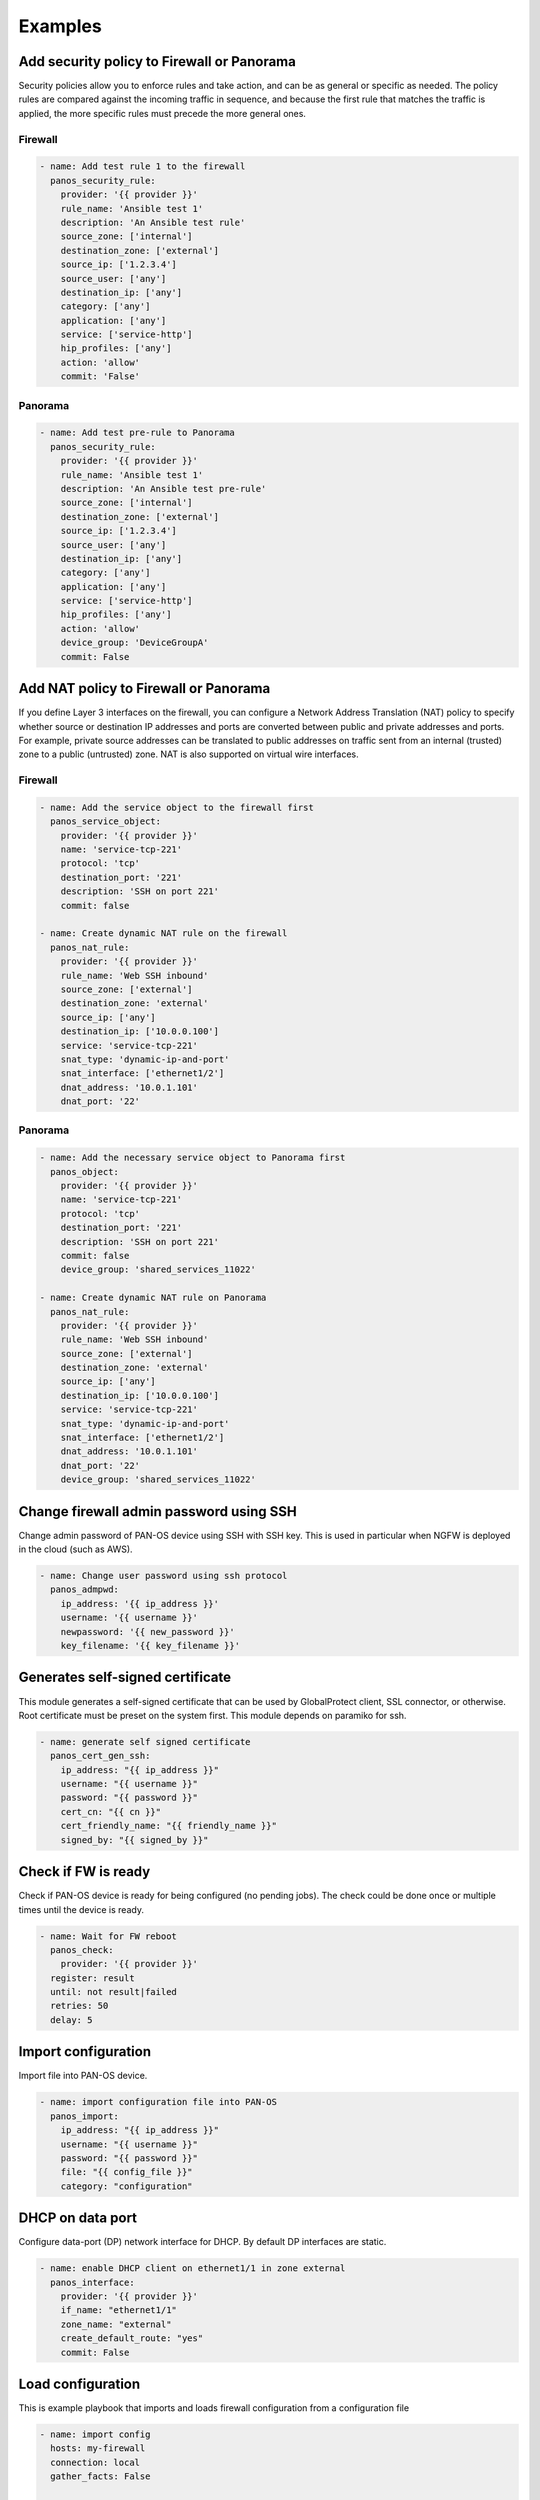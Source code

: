 ========
Examples
========

Add security policy to Firewall or Panorama
===========================================

Security policies allow you to enforce rules and take action, and can
be as general or specific as needed. The policy rules are compared
against the incoming traffic in sequence, and because the first rule
that matches the traffic is applied, the more specific rules must
precede the more general ones.

Firewall
--------

.. code-block:: yaml

  - name: Add test rule 1 to the firewall
    panos_security_rule:
      provider: '{{ provider }}'
      rule_name: 'Ansible test 1'
      description: 'An Ansible test rule'
      source_zone: ['internal']
      destination_zone: ['external']
      source_ip: ['1.2.3.4']
      source_user: ['any']
      destination_ip: ['any']
      category: ['any']
      application: ['any']
      service: ['service-http']
      hip_profiles: ['any']
      action: 'allow'
      commit: 'False'


Panorama
--------

.. code-block:: yaml

  - name: Add test pre-rule to Panorama
    panos_security_rule:
      provider: '{{ provider }}'
      rule_name: 'Ansible test 1'
      description: 'An Ansible test pre-rule'
      source_zone: ['internal']
      destination_zone: ['external']
      source_ip: ['1.2.3.4']
      source_user: ['any']
      destination_ip: ['any']
      category: ['any']
      application: ['any']
      service: ['service-http']
      hip_profiles: ['any']
      action: 'allow'
      device_group: 'DeviceGroupA'
      commit: False


Add NAT policy to Firewall or Panorama
======================================

If you define Layer 3 interfaces on the firewall, you can configure a
Network Address Translation (NAT) policy to specify whether source or
destination IP addresses and ports are converted between public and
private addresses and ports. For example, private source addresses can
be translated to public addresses on traffic sent from an internal
(trusted) zone to a public (untrusted) zone. NAT is also supported on
virtual wire interfaces.

Firewall
--------

.. code-block:: yaml

  - name: Add the service object to the firewall first
    panos_service_object:
      provider: '{{ provider }}'
      name: 'service-tcp-221'
      protocol: 'tcp'
      destination_port: '221'
      description: 'SSH on port 221'
      commit: false

  - name: Create dynamic NAT rule on the firewall
    panos_nat_rule:
      provider: '{{ provider }}'
      rule_name: 'Web SSH inbound'
      source_zone: ['external']
      destination_zone: 'external'
      source_ip: ['any']
      destination_ip: ['10.0.0.100']
      service: 'service-tcp-221'
      snat_type: 'dynamic-ip-and-port'
      snat_interface: ['ethernet1/2']
      dnat_address: '10.0.1.101'
      dnat_port: '22'


Panorama
--------

.. code-block:: yaml

  - name: Add the necessary service object to Panorama first
    panos_object:
      provider: '{{ provider }}'
      name: 'service-tcp-221'
      protocol: 'tcp'
      destination_port: '221'
      description: 'SSH on port 221'
      commit: false
      device_group: 'shared_services_11022'

  - name: Create dynamic NAT rule on Panorama
    panos_nat_rule:
      provider: '{{ provider }}'
      rule_name: 'Web SSH inbound'
      source_zone: ['external']
      destination_zone: 'external'
      source_ip: ['any']
      destination_ip: ['10.0.0.100']
      service: 'service-tcp-221'
      snat_type: 'dynamic-ip-and-port'
      snat_interface: ['ethernet1/2']
      dnat_address: '10.0.1.101'
      dnat_port: '22'
      device_group: 'shared_services_11022'

Change firewall admin password using SSH
========================================

Change admin password of PAN-OS device using SSH with SSH key. This is
used in particular when NGFW is deployed in the cloud (such as AWS).

.. code-block:: yaml

  - name: Change user password using ssh protocol
    panos_admpwd:
      ip_address: '{{ ip_address }}'
      username: '{{ username }}'
      newpassword: '{{ new_password }}'
      key_filename: '{{ key_filename }}'


Generates self-signed certificate
=================================

This module generates a self-signed certificate that can be used by
GlobalProtect client, SSL connector, or otherwise. Root certificate
must be preset on the system first. This module depends on paramiko
for ssh.

.. code-block:: yaml

  - name: generate self signed certificate
    panos_cert_gen_ssh:
      ip_address: "{{ ip_address }}"
      username: "{{ username }}"
      password: "{{ password }}"
      cert_cn: "{{ cn }}"
      cert_friendly_name: "{{ friendly_name }}"
      signed_by: "{{ signed_by }}"


Check if FW is ready
====================

Check if PAN-OS device is ready for being configured (no pending
jobs). The check could be done once or multiple times until the device
is ready.

.. code-block:: yaml

  - name: Wait for FW reboot
    panos_check:
      provider: '{{ provider }}'
    register: result
    until: not result|failed
    retries: 50
    delay: 5


Import configuration
====================

Import file into PAN-OS device.

.. code-block:: yaml

    - name: import configuration file into PAN-OS
      panos_import:
        ip_address: "{{ ip_address }}"
        username: "{{ username }}"
        password: "{{ password }}"
        file: "{{ config_file }}"
        category: "configuration"


DHCP on data port
=================

Configure data-port (DP) network interface for DHCP. By default DP
interfaces are static.

.. code-block:: yaml

    - name: enable DHCP client on ethernet1/1 in zone external
      panos_interface:
        provider: '{{ provider }}'
        if_name: "ethernet1/1"
        zone_name: "external"
        create_default_route: "yes"
        commit: False


Load configuration
==================

This is example playbook that imports and loads firewall
configuration from a configuration file

.. code-block:: yaml

    - name: import config
      hosts: my-firewall
      connection: local
      gather_facts: False

      vars:
        cfg_file: candidate-template-empty.xml

      roles:
        - role: PaloAltoNetworks.paloaltonetworks

      tasks:
      - name: Grab the credentials from ansible-vault
        include_vars: 'firewall-secrets.yml'
        no_log: 'yes'

      - name: wait for SSH (timeout 10min)
        wait_for: port=22 host='{{ provider.ip_address }}' search_regex=SSH timeout=600

      - name: checking if device ready
        panos_check:
          provider: '{{ provider }}'
        register: result
        until: not result|failed
        retries: 10
        delay: 10

      - name: import configuration
        panos_import:
          ip_address: '{{ provider.ip_address }}'
          username: '{{ provider.username }}'
          password: '{{ provider.password }}'
          file: '{{cfg_file}}'
          category: 'configuration'
        register: result

      - name: load configuration
        panos_loadcfg:
          ip_address: '{{ provider.ip_address }}'
          username: '{{ provider.username }}'
          password: '{{ provider.password }}'
          file: '{{result.filename}}'
          commit: False

      - name: set admin password
        panos_administrator:
          provider: '{{ provider }}'
          admin_username: 'admin'
          admin_password: '{{ provider.password }}'
          superuser: True
          commit: False

      - name: commit (blocks until finished)
        panos_commit:
          provider: '{{ provider }}'

Event-Driven Ansible (EDA)
===========================================

Event-Driven Ansible is a responsive automation solution that can
process events containing discrete, actionable intelligence.
The `extensions/plugins/event_source/logs.py` plugin is capable of
receiving JSON structured messages from a PAN-OS firewall, restructures
the payload as a Python dictionary, determines the appropriate response
to the event, and then executes automated actions to address or remediate
based on the situation.

There are four components needed to implement this example EDA use case
with PAN-OS:

- HTTP server profile: A PAN-OS firewall configuration that defines
  how the PAN-OS firewall(s) should send events to the EDA server.
- EDA rulebook: A YAML file which describes events of interest, and how to
  EDA respond to them based on conditions.
- Inventory: A YAML file that defines the PAN-OS firewall(s) to be
  executed against when a condition is met.
- Ansible playbook: A YAML file that defines the Ansible tasks to be executed
  when a condition is met.

The four components are described here in the context of a use case of
detecting decryption issues based on the Decryption Logs, and responding
by placing the relevant URLs into a category used for decryption bypass.

HTTP Server Profile
-------------------

The following example shows what a Decryption HTTP server profile
would look like in PAN-OS. The HTTP server profile is configured to
send logs to the EDA server.

.. code-block:: json

    {
        "category": "network",
        "details": {
            "action": "$action",
            "app": "$app",
            "cn": "$cn",
            "dst": "$dst",
            "device_name": "$device_name",
            "error": "$error",
            "issuer_cn": "$issuer_cn",
            "root_cn": "$root_cn",
            "root_status": "$root_status",
            "sni": "$sni",
            "src": "$src",
            "srcuser": "$srcuser"
        },
        "receive_time": "$receive_time",
        "rule": "$rule",
        "rule_uuid": "$rule_uuid",
        "serial": "$serial",
        "sessionid": "$sessionid",
        "severity": "informational",
        "type": "decryption"
    }

This HTTP Server Profile could be configured in its entirety using the
following tasks in an Ansible playbook:

.. code-block:: yaml

    - name: Create a HTTP Server Profile for Decryption Logs
      paloaltonetworks.panos.panos_http_profile:
        provider: '{{ device }}'
        name: '{{ server_profile_name_decrypt }}'
        decryption_name: 'decryption-logs-to-eda'
        decryption_uri_format: 'https://test'
        decryption_payload: >
          {
              "category": "network",
              "details": {
                  "action": "$action",
                  "app": "$app",
                  "cn": "$cn",
                  "dst": "$dst",
                  "device_name": "$device_name",
                  "error": "$error",
                  "issuer_cn": "$issuer_cn",
                  "root_cn": "$root_cn",
                  "root_status": "$root_status",
                  "sni": "$sni",
                  "src": "$src",
                  "srcuser": "$srcuser"
              },
              "receive_time": "$receive_time",
              "rule": "$rule",
              "rule_uuid": "$rule_uuid",
              "serial": "$serial",
              "sessionid": "$sessionid",
              "severity": "informational",
              "type": "decryption"
          }

    - name: Create HTTP server
      paloaltonetworks.panos.panos_http_server:
        provider: '{{ device }}'
        http_profile: '{{ server_profile_name_decrypt }}'
        name: 'my-EDA-server'
        address: '192.168.1.5'
        http_method: 'GET'
        http_port: 5000

    - name: Add a HTTP header to HTTP Server Profile
      paloaltonetworks.panos.panos_http_profile_header:
        provider: '{{ device }}'
        http_profile: '{{ server_profile_name_decrypt }}'
        log_type: 'decryption'
        header: 'Content-Type'
        value: 'application/json'

    - name: Add a param to the config log type
      paloaltonetworks.panos.panos_http_profile_param:
        provider: '{{ device }}'
        http_profile: '{{ server_profile_name_decrypt }}'
        log_type: 'decryption'
        param: 'serial'
        value: '$serial'

The HTTP Server Profile would be used in a Log Forwarding Profile
with a filter for only forwarding Decryption Logs when there has
been an issue with decryption. Here are example Ansible tasks to
create a Log Forwarding Profile:

.. code-block:: yaml

    - name: Create log forwarding profile
      paloaltonetworks.panos.panos_log_forwarding_profile:
        provider: '{{ provider }}'
        name: 'EDA_LFP'
        enhanced_logging: true

    - name: Create log forwarding profile match list
      paloaltonetworks.panos.panos_log_forwarding_profile_match_list:
        provider: '{{ provider }}'
        log_forwarding_profile: 'EDA_LFP'
        name: 'eda-decryption-forwarding'
        log_type: 'decryption'
        filter: '( err_index neq None ) and ( proxy_type eq Forward )'
        http_profiles: ['{{ server_profile_name_decrypt }}']


Rulebook - rulebook.yml
-----------------------

This rulebook shows an example of how to configure EDA to receive
the decryption logs from PAN-OS, and execute a remediation playbook:

.. code-block:: yaml

    ---
    - name: "Receive logs sourced from HTTP Server Profile in PAN-OS"
      hosts: "localhost"

      ## Define how our plugin should listen for logs from PAN-OS
      sources:
        - paloaltonetworks.panos.logs:
            host: 0.0.0.0
            port: 5000
            type: decryption

      ## Define the conditions we are looking for. There are many types of logs
      ## in PAN-OS; we are looking just for decryption logs
      rules:
        - name: "Troubleshoot Decryption Failure"
          condition: event.meta.log_type == "decryption"

          ## Define the action we should take should the condition be met,
          ## when we find a decryption log, which is to execute the 
          ## remediation playbook
          action:
            run_playbook:
              name: "playbooks/decryption_remediation.yml"



Inventory
---------

The inventory for this example use case is one that defines all hosts
(firewalls) to be local connectivity, as this is how Ansible communicates
with PAN-OS:

.. code-block:: yaml

    all:
      hosts:
        localhost:
          ansible_connection: local



Playbook - decryption_remediation.yml
-------------------------------------

The playbook executed when the conditions in the rulebook are met, in
this example use case, performs tasks to add the relevant URL into a
category used to bypass decryption, thus remediating the problem:

.. code-block:: yaml

    ---
    - name: Decryption Remediation Playbook
      hosts: 'all'
      gather_facts: false
      connection: local

      vars:
        device:
          ip_address: "192.168.1.10"
          username: "admin"
          password: "redacted"

        bypass_category_name: 'decryption-bypass'


      ## When EDA calls this playbook for execution, it takes the SNI (Server Name Indication)
      ## from the decryption logs where a site failed to be decrypted properly, and adds the
      ## SNI to the list of domains in a URL category. This URL category is used as match
      ## criteria, therefore domains in this URL category will no longer be decrypted by the
      ## decryption policy rule.

      tasks:
        ## Gather up the list of domains currently in the URL category
        - name: Get current decryption bypass domains
          paloaltonetworks.panos.panos_custom_url_category:
            provider: "{{ device }}"
            state: "gathered"
            gathered_filter: "name == '{{ bypass_category_name }}'"
          register: bypass_category

        ## If the URL category already has some domains, add this SNI to the list ('url_value')
        - name: Update decryption bypass category with new domain, if category is currently not empty
          paloaltonetworks.panos.panos_custom_url_category:
            provider: '{{ device }}'
            name: '{{ bypass_category_name }}'
            url_value: '{{ bypass_category.gathered[0].url_value + [ansible_eda.event.payload.details.sni] }}'
          when:
            - bypass_category.gathered[0].url_value != None
            - ansible_eda.event.payload.details.sni not in bypass_category.gathered[0].url_value

        ## If the URL category is empty, create the list ('url_value') with this SNI
        - name: Create decryption bypass category with new domain, if category is currently empty
          paloaltonetworks.panos.panos_custom_url_category:
            provider: '{{ device }}'
            name: '{{ bypass_category_name }}'
            url_value: '{{ [ansible_eda.event.payload.details.sni] }}'
          when:
            - bypass_category.gathered[0].url_value == None

        ## Having added the site's SNI to the URL category, make this change live by performing a 'commit'
        - name: Commit configuration
          paloaltonetworks.panos.panos_commit_firewall:
            provider: "{{ device }}"
          register: results

        ## Output results of the commit
        - name: Output commit results
          ansible.builtin.debug:
            msg: "Commit with Job ID: {{ results.jobid }} had output: {{ results }}"

An alternative remediation if the web server hosting the URL is not presenting
the relevant intermediate certificate, would be to add the intermediate
certificate into the PAN-OS certificate store, and not use a bypass (which weakens
visibility by leaving more traffic encrypted) like the previous example:

.. code-block:: yaml

  tasks:
    - name: Get intermediate certificate URL
      ansible.builtin.set_fact:
        intermediate_cert_url: "{{ ansible_eda.event.payload.details.error | regex_search(regex_query, ignorecase=True) }}"
      vars:
        regex_query: '(http(s)?:\/\/.)?(www\.)?[-a-zA-Z0-9@:%._\+~#=]{2,256}\.[a-z]{2,6}\b([-a-zA-Z0-9@:%_\+.~#?&//=]*)'

    - name: Get intermediate certificate filename
      ansible.builtin.set_fact:
        intermediate_cert_name: "{{ intermediate_cert_url | regex_search(regex_query, ignorecase=True) }}"
      vars:
        regex_query: '[^\/\\&\?]+\.\w{3,4}(?=([\?&].*$|$))'

    - name: Download intermediate certificate
      ansible.builtin.get_url:
        url: '{{ intermediate_cert_url }}'
        dest: '{{ intermediate_cert_name }}'

    - name: Convert intermediate certificate from DER format to PEM format
      ansible.builtin.command: openssl x509 -inform DER -outform PEM -in {{ intermediate_cert_name }} -out {{ intermediate_cert_name }}.pem
      register: output
      changed_when: output.rc != 0

    - name: Import intermediate certificate to NGFW
      paloaltonetworks.panos.panos_import:
        provider: '{{ device }}'
        category: 'certificate'
        certificate_name: '{{ intermediate_cert_name }}'
        format: 'pem'
        filename: '{{ intermediate_cert_name }}.pem'
